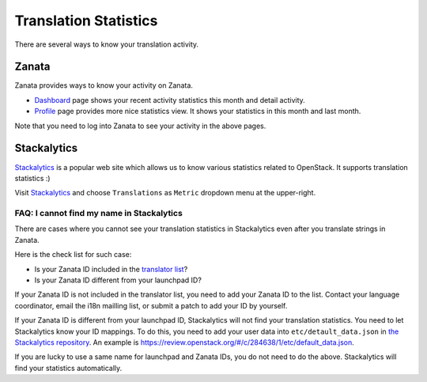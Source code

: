 ======================
Translation Statistics
======================

There are several ways to know your translation activity.

Zanata
======

Zanata provides ways to know your activity on Zanata.

* `Dashboard <https://translate.openstack.org/dashboard/>`__ page
  shows your recent activity statistics this month and detail activity.
* `Profile <https://translate.openstack.org/profile/>`__ page
  provides more nice statistics view.
  It shows your statistics in this month and last month.

Note that you need to log into Zanata to see your activity in the above pages.

Stackalytics
============

`Stackalytics <http://stackalytics.com/>`__ is a popular web site
which allows us to know various statistics related to OpenStack.
It supports translation statistics :)

Visit `Stackalytics <http://stackalytics.com/>`__ and
choose ``Translations`` as ``Metric`` dropdown menu at the upper-right.

FAQ: I cannot find my name in Stackalytics
------------------------------------------

There are cases where you cannot see your translation statistics
in Stackalytics even after you translate strings in Zanata.

Here is the check list for such case:

* Is your Zanata ID included in the `translator list
  <http://git.openstack.org/cgit/openstack/i18n/tree/tools/zanata/translation_team.yaml>`__?
* Is your Zanata ID different from your launchpad ID?

If your Zanata ID is not included in the translator list,
you need to add your Zanata ID to the list.
Contact your language coordinator, email the i18n mailling list,
or submit a patch to add your ID by yourself.

.. TODO (amotoki):
   We need a guide for language coordinators.
   A Coordinator is recommended to update the translator list
   when he/she adds a new member to his/her language team.
   I hope someone adds a content.

If your Zanata ID is different from your launchpad ID,
Stackalytics will not find your translation statistics.
You need to let Stackalytics know your ID mappings.
To do this, you need to add your user data into ``etc/detault_data.json``
in `the Stackalytics repository <http://git.openstack.org/cgit/openstack/stackalytics/>`__.
An example is https://review.openstack.org/#/c/284638/1/etc/default_data.json.

If you are lucky to use a same name for launchpad and Zanata IDs,
you do not need to do the above.
Stackalytics will find your statistics automatically.
